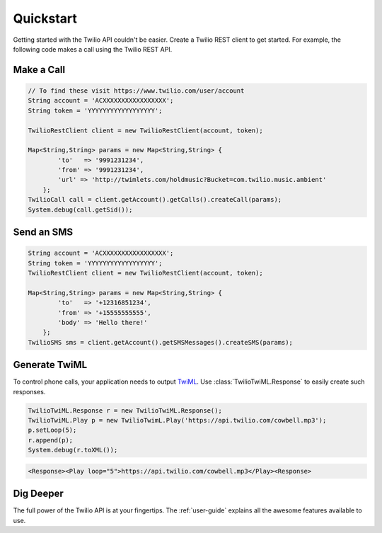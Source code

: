 ==========
Quickstart
==========

Getting started with the Twilio API couldn't be easier. Create a Twilio REST client to get started. For example, the following code makes a call using the Twilio REST API.

Make a Call
===========

.. code-block:: none

    // To find these visit https://www.twilio.com/user/account
    String account = 'ACXXXXXXXXXXXXXXXXX';
    String token = 'YYYYYYYYYYYYYYYYYY';
    
    TwilioRestClient client = new TwilioRestClient(account, token);
    
    Map<String,String> params = new Map<String,String> {
            'to'   => '9991231234',
            'from' => '9991231234',
            'url' => 'http://twimlets.com/holdmusic?Bucket=com.twilio.music.ambient'
        };
    TwilioCall call = client.getAccount().getCalls().createCall(params);
    System.debug(call.getSid());

Send an SMS
===========

.. code-block:: none

    String account = 'ACXXXXXXXXXXXXXXXXX';
    String token = 'YYYYYYYYYYYYYYYYYY';
    TwilioRestClient client = new TwilioRestClient(account, token);
    
    Map<String,String> params = new Map<String,String> {
            'to'   => '+12316851234',
            'from' => '+15555555555',
            'body' => 'Hello there!'
        };
    TwilioSMS sms = client.getAccount().getSMSMessages().createSMS(params);

Generate TwiML
==============

To control phone calls, your application needs to output `TwiML <http://www.twilio.com/docs/api/twiml/>`_. Use :class:`TwilioTwiML.Response` to easily create such responses.

.. code-block:: none

    TwilioTwiML.Response r = new TwilioTwiML.Response();
    TwilioTwiML.Play p = new TwilioTwimL.Play('https://api.twilio.com/cowbell.mp3');
    p.setLoop(5);
    r.append(p);
    System.debug(r.toXML());

.. code-block:: xml

    <Response><Play loop="5">https://api.twilio.com/cowbell.mp3</Play><Response>




Dig Deeper
==========

The full power of the Twilio API is at your fingertips. The :ref:`user-guide` explains all the awesome features available to use.
